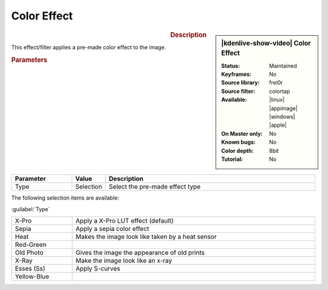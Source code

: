 .. meta::

   :description: Kdenlive Video Effects - Color Effect
   :keywords: KDE, Kdenlive, video editor, help, learn, easy, effects, filter, video effects, stylize, color effect

.. metadata-placeholder

   :authors: - Yuri Chornoivan
             - Ttguy (https://userbase.kde.org/User:Ttguy)
             - Bernd Jordan (https://discuss.kde.org/u/berndmj)

   :license: Creative Commons License SA 4.0


Color Effect
============

.. figure:: /images/effects_and_compositions/effects-color_effect-2504.webp
   :width: 365px
   :figwidth: 365px
   :align: left
   :alt: effects-color_effect-2504.webp

.. sidebar:: |kdenlive-show-video| Color Effect

   :**Status**:
      Maintained
   :**Keyframes**:
      No
   :**Source library**:
      frei0r
   :**Source filter**:
      colortap
   :**Available**:
      |linux| |appimage| |windows| |apple|
   :**On Master only**:
      No
   :**Known bugs**:
      No
   :**Color depth**:
      8bit
   :**Tutorial**:
      No

.. rst-class:: clear-both


.. rubric:: Description

This effect/filter applies a pre-made color effect to the image.


.. rubric:: Parameters

.. list-table::
   :header-rows: 1
   :width: 100%
   :widths: 20 10 70
   :class: table-wrap

   * - Parameter
     - Value
     - Description
   * - Type
     - Selection
     - Select the pre-made effect type

The following selection items are available:

:guilabel:`Type`

.. list-table::
   :width: 100%
   :widths: 20 80
   :class: table-simple

   * - X-Pro
     - Apply a X-Pro LUT effect (default)
   * - Sepia
     - Apply a sepia color effect
   * - Heat
     - Makes the image look like taken by a heat sensor
   * - Red-Green
     - 
   * - Old Photo
     - Gives the image the appearance of old prints
   * - X-Ray
     - Make the image look like an x-ray
   * - Esses (Ss)
     - Apply S-curves
   * - Yellow-Blue
     - 
